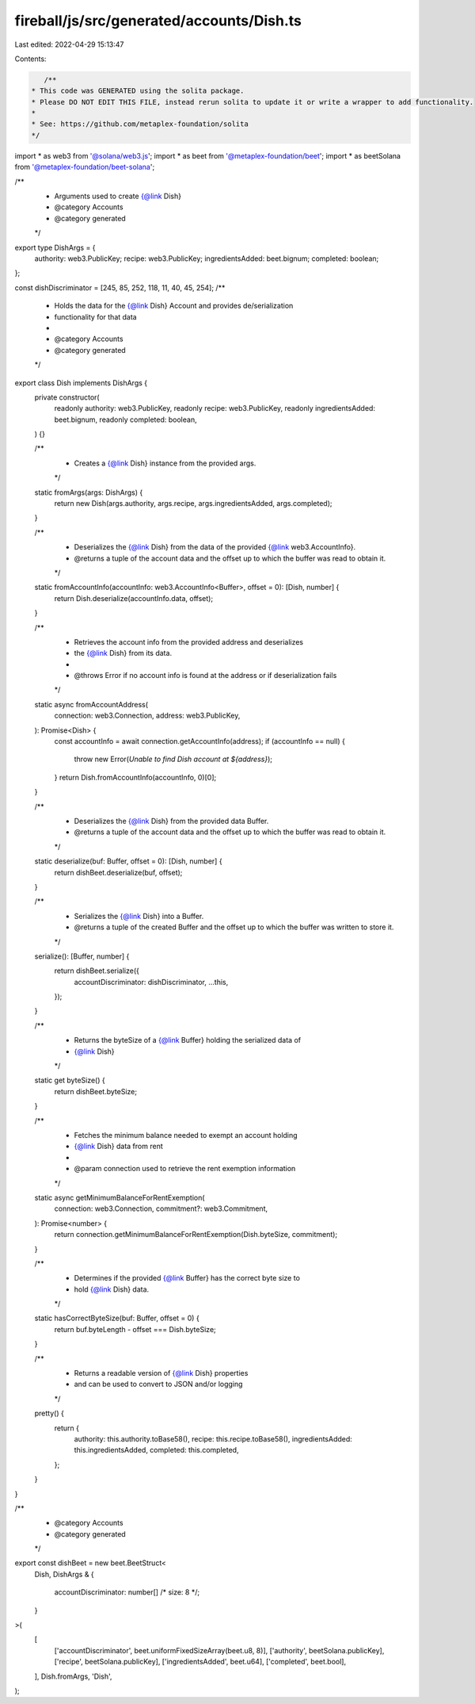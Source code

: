 fireball/js/src/generated/accounts/Dish.ts
==========================================

Last edited: 2022-04-29 15:13:47

Contents:

.. code-block:: ts

    /**
 * This code was GENERATED using the solita package.
 * Please DO NOT EDIT THIS FILE, instead rerun solita to update it or write a wrapper to add functionality.
 *
 * See: https://github.com/metaplex-foundation/solita
 */

import * as web3 from '@solana/web3.js';
import * as beet from '@metaplex-foundation/beet';
import * as beetSolana from '@metaplex-foundation/beet-solana';

/**
 * Arguments used to create {@link Dish}
 * @category Accounts
 * @category generated
 */
export type DishArgs = {
  authority: web3.PublicKey;
  recipe: web3.PublicKey;
  ingredientsAdded: beet.bignum;
  completed: boolean;
};

const dishDiscriminator = [245, 85, 252, 118, 11, 40, 45, 254];
/**
 * Holds the data for the {@link Dish} Account and provides de/serialization
 * functionality for that data
 *
 * @category Accounts
 * @category generated
 */
export class Dish implements DishArgs {
  private constructor(
    readonly authority: web3.PublicKey,
    readonly recipe: web3.PublicKey,
    readonly ingredientsAdded: beet.bignum,
    readonly completed: boolean,
  ) {}

  /**
   * Creates a {@link Dish} instance from the provided args.
   */
  static fromArgs(args: DishArgs) {
    return new Dish(args.authority, args.recipe, args.ingredientsAdded, args.completed);
  }

  /**
   * Deserializes the {@link Dish} from the data of the provided {@link web3.AccountInfo}.
   * @returns a tuple of the account data and the offset up to which the buffer was read to obtain it.
   */
  static fromAccountInfo(accountInfo: web3.AccountInfo<Buffer>, offset = 0): [Dish, number] {
    return Dish.deserialize(accountInfo.data, offset);
  }

  /**
   * Retrieves the account info from the provided address and deserializes
   * the {@link Dish} from its data.
   *
   * @throws Error if no account info is found at the address or if deserialization fails
   */
  static async fromAccountAddress(
    connection: web3.Connection,
    address: web3.PublicKey,
  ): Promise<Dish> {
    const accountInfo = await connection.getAccountInfo(address);
    if (accountInfo == null) {
      throw new Error(`Unable to find Dish account at ${address}`);
    }
    return Dish.fromAccountInfo(accountInfo, 0)[0];
  }

  /**
   * Deserializes the {@link Dish} from the provided data Buffer.
   * @returns a tuple of the account data and the offset up to which the buffer was read to obtain it.
   */
  static deserialize(buf: Buffer, offset = 0): [Dish, number] {
    return dishBeet.deserialize(buf, offset);
  }

  /**
   * Serializes the {@link Dish} into a Buffer.
   * @returns a tuple of the created Buffer and the offset up to which the buffer was written to store it.
   */
  serialize(): [Buffer, number] {
    return dishBeet.serialize({
      accountDiscriminator: dishDiscriminator,
      ...this,
    });
  }

  /**
   * Returns the byteSize of a {@link Buffer} holding the serialized data of
   * {@link Dish}
   */
  static get byteSize() {
    return dishBeet.byteSize;
  }

  /**
   * Fetches the minimum balance needed to exempt an account holding
   * {@link Dish} data from rent
   *
   * @param connection used to retrieve the rent exemption information
   */
  static async getMinimumBalanceForRentExemption(
    connection: web3.Connection,
    commitment?: web3.Commitment,
  ): Promise<number> {
    return connection.getMinimumBalanceForRentExemption(Dish.byteSize, commitment);
  }

  /**
   * Determines if the provided {@link Buffer} has the correct byte size to
   * hold {@link Dish} data.
   */
  static hasCorrectByteSize(buf: Buffer, offset = 0) {
    return buf.byteLength - offset === Dish.byteSize;
  }

  /**
   * Returns a readable version of {@link Dish} properties
   * and can be used to convert to JSON and/or logging
   */
  pretty() {
    return {
      authority: this.authority.toBase58(),
      recipe: this.recipe.toBase58(),
      ingredientsAdded: this.ingredientsAdded,
      completed: this.completed,
    };
  }
}

/**
 * @category Accounts
 * @category generated
 */
export const dishBeet = new beet.BeetStruct<
  Dish,
  DishArgs & {
    accountDiscriminator: number[] /* size: 8 */;
  }
>(
  [
    ['accountDiscriminator', beet.uniformFixedSizeArray(beet.u8, 8)],
    ['authority', beetSolana.publicKey],
    ['recipe', beetSolana.publicKey],
    ['ingredientsAdded', beet.u64],
    ['completed', beet.bool],
  ],
  Dish.fromArgs,
  'Dish',
);


